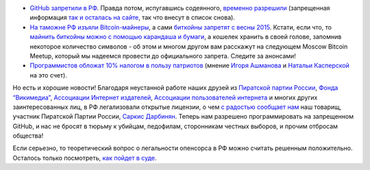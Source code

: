 .. title: Поддержка государством STEM-отрасли в РФ в новостях за сентябрь
.. slug: Поддержка-государством-stem-отрасли-в-РФ-в-новостях-за-сентябрь
.. date: 2014-10-02 23:16:27
.. tags: github, bitcoin, политика
.. category:
.. link:
.. description:
.. type: text
.. author: Peter Lemenkov

- `GitHub запретили в РФ <https://antizapret.info/site.php?id=9147>`__. Правда
  потом, испугавшись содеянного, `временно разрешили
  <https://twitter.com/mksenzov/status/517731650642661376>`__ (запрещенная
  информация `так и осталась на сайте
  <https://github.com/rtm7777/objidlib/network/members>`__, так что внесут в
  список снова).

- `На таможне РФ изъяли Bitcoin-майнеры
  <http://vesti-chita.ru/news/176524/>`__, а сами `биткойны запретят с весны
  2015 <http://lenta.ru/news/2014/09/12/virtual/>`__. Кстати, если что, то
  `майнить биткойны можно с помощью карандаша и бумаги
  <http://www.righto.com/2014/09/mining-bitcoin-with-pencil-and-paper.html>`__,
  а кошелек хранить в своей голове, запомнив некоторое количество символов - об
  этом и многом другом вам расскажут на следующем Moscow Bitcoin Meetup,
  который мы надеемся провести до официального запрета. Следите за анонсами!

- `Программистов обложат 10% налогом в пользу патриотов
  <http://lenta.ru/articles/2014/09/26/rt/>`__ (мнение `Игоря Ашманова
  <https://roem.ru/2014/10/02/ashmanov_nikiforov108666/>`__ и `Натальи
  Касперской <http://roem.ru/2014/09/30/addednews108416/>`__ на это счет).

Но есть и хорошие новости! Благодаря неустанной работе наших друзей из
`Пиратской партии России <http://pirate-party.ru/>`__, `Фонда “Викимедиа”
<https://ru.wikimedia.org/wiki/%D0%97%D0%B0%D0%B3%D0%BB%D0%B0%D0%B2%D0%BD%D0%B0%D1%8F_%D1%81%D1%82%D1%80%D0%B0%D0%BD%D0%B8%D1%86%D0%B0>`__,
`Ассоциации Интернет издателей <http://www.webpublishers.ru/>`__, `Ассоциации
пользователей интернета <http://freerunet.ru/>`__ и многих других
заинтересованных лиц, в РФ легализовали открытые лицензии, о чем `с радостью
сообщает нам
<http://pirate-party.ru/content/с-01-октября-в-россии-начали-действовать-свободные-лицензии>`__
наш товарищ, участник Пиратской Партии России, `Саркис Дарбинян
<http://www.dss-advokat.com/>`__. Теперь нам разрешено программировать на
запрещенном GitHub, и нас не бросят в тюрьму к убийцам, педофилам, сторонникам
честных выборов, и прочим отбросам общества!

Если серьезно, то теоретический вопрос о легальности опенсорса в РФ можно
считать решенным положительно. Осталось только посмотреть, `как пойдет в суде
<https://ru.wiktionary.org/wiki/закон_—_что_дышло:_куда_повернёшь_—_туда_и_вышло>`__.
